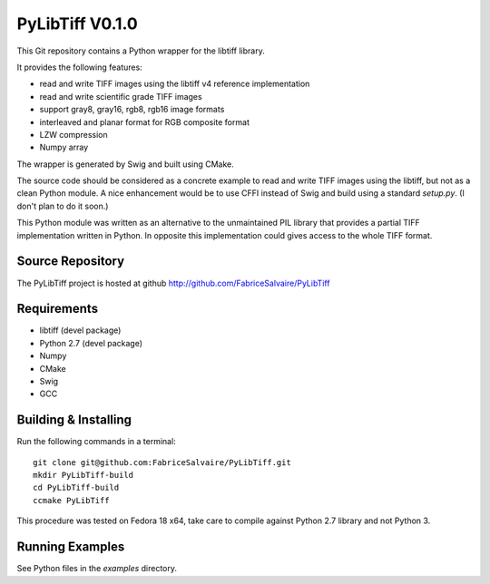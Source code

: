 ===================
PyLibTiff V0.1.0
===================

This Git repository contains a Python wrapper for the libtiff library.

It provides the following features:

* read and write TIFF images using the libtiff v4 reference implementation
* read and write scientific grade TIFF images
* support gray8, gray16, rgb8, rgb16 image formats
* interleaved and planar format for RGB composite format
* LZW compression
* Numpy array

The wrapper is generated by Swig and built using CMake.

The source code should be considered as a concrete example to read and write TIFF images using the
libtiff, but not as a clean Python module. A nice enhancement would be to use CFFI instead of Swig
and build using a standard *setup.py*. (I don't plan to do it soon.)

This Python module was written as an alternative to the unmaintained PIL library that provides a
partial TIFF implementation written in Python. In opposite this implementation could gives access to
the whole TIFF format.

Source Repository
-----------------

The PyLibTiff project is hosted at github
http://github.com/FabriceSalvaire/PyLibTiff

Requirements
------------

* libtiff (devel package)
* Python 2.7 (devel package)
* Numpy
* CMake
* Swig
* GCC

Building & Installing
---------------------

Run the following commands in a terminal::

  git clone git@github.com:FabriceSalvaire/PyLibTiff.git
  mkdir PyLibTiff-build
  cd PyLibTiff-build
  ccmake PyLibTiff

This procedure was tested on Fedora 18 x64, take care to compile against Python 2.7 library and not
Python 3.

Running Examples
----------------

See Python files in the *examples* directory.

.. End
